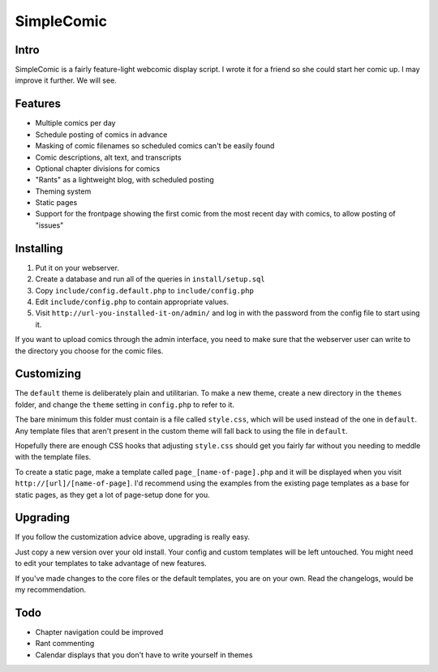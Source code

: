 ===========
SimpleComic
===========

Intro
-----

SimpleComic is a fairly feature-light webcomic display script. I wrote
it for a friend so she could start her comic up. I may improve it
further. We will see.

Features
--------

- Multiple comics per day
- Schedule posting of comics in advance
- Masking of comic filenames so scheduled comics can't be
  easily found
- Comic descriptions, alt text, and transcripts
- Optional chapter divisions for comics
- "Rants" as a lightweight blog, with scheduled posting
- Theming system
- Static pages
- Support for the frontpage showing the first comic from the
  most recent day with comics, to allow posting of "issues"

Installing
----------

1. Put it on your webserver.
2. Create a database and run all of the queries in ``install/setup.sql``
3. Copy ``include/config.default.php`` to ``include/config.php``
4. Edit ``include/config.php`` to contain appropriate values.
5. Visit ``http://url-you-installed-it-on/admin/`` and log in with the
   password from the config file to start using it.

If you want to upload comics through the admin interface, you need to
make sure that the webserver user can write to the directory you choose
for the comic files.

Customizing
-----------

The ``default`` theme is deliberately plain and utilitarian. To make a
new theme, create a new directory in the ``themes`` folder, and change
the ``theme`` setting in ``config.php`` to refer to it.

The bare minimum this folder must contain is a file called ``style.css``,
which will be used instead of the one in ``default``. Any template files
that aren't present in the custom theme will fall back to using the file
in ``default``.

Hopefully there are enough CSS hooks that adjusting ``style.css`` should
get you fairly far without you needing to meddle with the template files.

To create a static page, make a template called ``page_[name-of-page].php``
and it will be displayed when you visit ``http://[url]/[name-of-page]``.
I'd recommend using the examples from the existing page templates as a
base for static pages, as they get a lot of page-setup done for you.

Upgrading
---------

If you follow the customization advice above, upgrading is really easy.

Just copy a new version over your old install. Your config and custom
templates will be left untouched. You might need to edit your templates
to take advantage of new features.

If you've made changes to the core files or the default templates, you
are on your own. Read the changelogs, would be my recommendation.

Todo
----

- Chapter navigation could be improved
- Rant commenting
- Calendar displays that you don't have to write yourself in themes